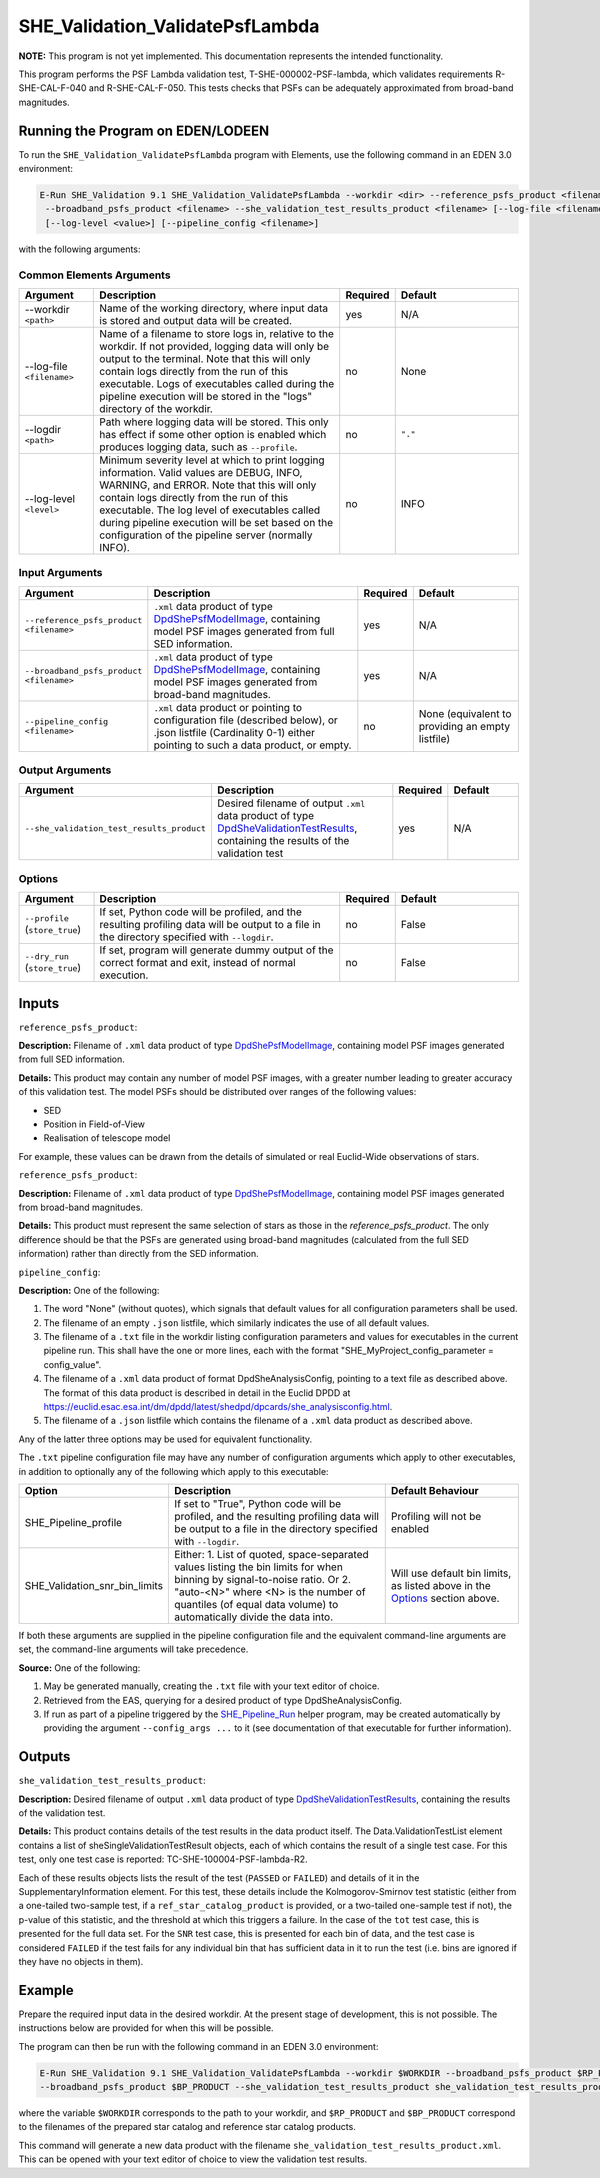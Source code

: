 .. _SHE_Validation_ValidatePsfLambda:

SHE_Validation_ValidatePsfLambda
====================================

**NOTE:** This program is not yet implemented. This documentation represents the intended functionality.

This program performs the PSF Lambda validation test, T-SHE-000002-PSF-lambda, which validates requirements
R-SHE-CAL-F-040 and R-SHE-CAL-F-050. This tests checks that PSFs can be adequately approximated from broad-band
magnitudes.


Running the Program on EDEN/LODEEN
----------------------------------

To run the ``SHE_Validation_ValidatePsfLambda`` program with Elements, use the following command in an EDEN 3.0
environment:

.. code:: bash

    E-Run SHE_Validation 9.1 SHE_Validation_ValidatePsfLambda --workdir <dir> --reference_psfs_product <filename>
     --broadband_psfs_product <filename> --she_validation_test_results_product <filename> [--log-file <filename>]
     [--log-level <value>] [--pipeline_config <filename>]

with the following arguments:


Common Elements Arguments
~~~~~~~~~~~~~~~~~~~~~~~~~

.. list-table::
   :widths: 15 50 10 25
   :header-rows: 1

   * - Argument
     - Description
     - Required
     - Default
   * - --workdir ``<path>``
     - Name of the working directory, where input data is stored and output data will be created.
     - yes
     - N/A
   * - --log-file ``<filename>``
     - Name of a filename to store logs in, relative to the workdir. If not provided, logging data will only be output
       to the terminal. Note that this will only contain logs directly from the run of this executable. Logs of
       executables called during the pipeline execution will be stored in the "logs" directory of the workdir.
     - no
     - None
   * - --logdir ``<path>``
     - Path where logging data will be stored. This only has effect if some other option is enabled which produces
       logging data, such as ``--profile``.
     - no
     - ``"."``
   * - --log-level ``<level>``
     - Minimum severity level at which to print logging information. Valid values are DEBUG, INFO, WARNING, and ERROR.
       Note that this will only contain logs directly from the run of this executable. The log level of executables
       called during pipeline execution will be set based on the configuration of the pipeline server (normally INFO).
     - no
     - INFO


Input Arguments
~~~~~~~~~~~~~~~

.. list-table::
   :widths: 15 50 10 25
   :header-rows: 1

   * - Argument
     - Description
     - Required
     - Default
   * - ``--reference_psfs_product <filename>``
     - ``.xml`` data product of type `DpdShePsfModelImage <https://euclid.esac.esa.int/dm/dpdd/latest/shedpd/dpcards/
       she_psfmodelimage.html>`__, containing model PSF images generated from full SED information.
     - yes
     - N/A
   * - ``--broadband_psfs_product <filename>``
     - ``.xml`` data product of type `DpdShePsfModelImage <https://euclid.esac.esa.int/dm/dpdd/latest/shedpd/dpcards/
       she_psfmodelimage.html>`__, containing model PSF images generated from broad-band magnitudes.
     - yes
     - N/A
   * - ``--pipeline_config <filename>``
     - ``.xml`` data product or pointing to configuration file (described below), or .json listfile (Cardinality 0-1)
       either pointing to such a data product, or empty.
     - no
     - None (equivalent to providing an empty listfile)


Output Arguments
~~~~~~~~~~~~~~~~

.. list-table::
   :widths: 15 50 10 25
   :header-rows: 1

   * - Argument
     - Description
     - Required
     - Default
   * - ``--she_validation_test_results_product``
     - Desired filename of output ``.xml`` data product of type `DpdSheValidationTestResults <https://euclid.esac.esa.
       int/dm/dpdd/latest/shedpd/dpcards/she_validationtestresults.html>`__, containing the results of the validation
       test
     - yes
     - N/A

Options
~~~~~~~

.. list-table::
   :widths: 15 50 10 25
   :header-rows: 1

   * - Argument
     - Description
     - Required
     - Default
   * - ``--profile`` (``store_true``)
     - If set, Python code will be profiled, and the resulting profiling data will be output to a file in the directory
       specified with ``--logdir``.
     - no
     - False
   * - ``--dry_run`` (``store_true``)
     - If set, program will generate dummy output of the correct format and exit, instead of normal execution.
     - no
     - False


Inputs
------

``reference_psfs_product``:

**Description:** Filename of ``.xml`` data product of type `DpdShePsfModelImage <https://euclid.esac.esa.int/dm/dpdd/
latest/shedpd/dpcards/she_psfmodelimage.html>`__, containing model PSF images generated from full SED information.

**Details:** This product may contain any number of model PSF images, with a greater number leading to greater accuracy
of this validation test. The model PSFs should be distributed over ranges of the following values:

* SED
* Position in Field-of-View
* Realisation of telescope model

For example, these values can be drawn from the details of simulated or real Euclid-Wide observations of stars.

``reference_psfs_product``:

**Description:** Filename of ``.xml`` data product of type `DpdShePsfModelImage <https://euclid.esac.esa.int/dm/dpdd/
latest/shedpd/dpcards/she_psfmodelimage.html>`__, containing model PSF images generated from broad-band magnitudes.

**Details:** This product must represent the same selection of stars as those in the `reference_psfs_product`. The only
difference should be that the PSFs are generated using broad-band magnitudes (calculated from the full SED information)
rather than directly from the SED information.

``pipeline_config``:

**Description:** One of the following:

1. The word "None" (without quotes), which signals that default values
   for all configuration parameters shall be used.
2. The filename of an empty ``.json`` listfile, which similarly
   indicates the use of all default values.
3. The filename of a ``.txt`` file in the workdir listing configuration
   parameters and values for executables in the current pipeline run.
   This shall have the one or more lines, each with the format
   "SHE\_MyProject\_config\_parameter = config\_value".
4. The filename of a ``.xml`` data product of format
   DpdSheAnalysisConfig, pointing to a text file as described above. The
   format of this data product is described in detail in the Euclid DPDD
   at
   https://euclid.esac.esa.int/dm/dpdd/latest/shedpd/dpcards/she\_analysisconfig.html.
5. The filename of a ``.json`` listfile which contains the filename of a
   ``.xml`` data product as described above.

Any of the latter three options may be used for equivalent
functionality.

The ``.txt`` pipeline configuration file may have any number of
configuration arguments which apply to other executables, in addition to
optionally any of the following which apply to this executable:

.. list-table::
   :widths: 20 50 30
   :header-rows: 1

   * - Option
     - Description
     - Default Behaviour
   * - SHE_Pipeline_profile
     - If set to "True", Python code will be profiled, and the resulting profiling data will be output to a file in the
       directory specified with ``--logdir``.
     - Profiling will not be enabled
   * - SHE_Validation_snr_bin_limits
     - Either: 1. List of quoted, space-separated values listing the bin limits for when binning by signal-to-noise
       ratio. Or 2. "auto-<N>" where <N> is the number of quantiles (of equal data volume) to automatically divide the
       data into.
     - Will use default bin limits, as listed above in the `Options`_ section above.

If both these arguments are supplied in the pipeline configuration file
and the equivalent command-line arguments are set, the command-line
arguments will take precedence.

**Source:** One of the following:

1. May be generated manually, creating the ``.txt`` file with your text
   editor of choice.
2. Retrieved from the EAS, querying for a desired product of type
   DpdSheAnalysisConfig.
3. If run as part of a pipeline triggered by the
   `SHE_Pipeline_Run <https://gitlab.euclid-sgs.uk/PF-SHE/SHE_IAL_Pipelines>`__
   helper program, may be created automatically by providing the argument
   ``--config_args ...`` to it (see documentation of that executable for
   further information).


Outputs
-------

.. _test_results_product:

``she_validation_test_results_product``:

**Description:** Desired filename of output ``.xml`` data product of type `DpdSheValidationTestResults <https://euclid.
esac.esa.int/dm/dpdd/latest/shedpd/dpcards/she_validationtestresults.html>`__, containing the results of the validation
test.

**Details:** This product contains details of the test results in the data product itself. The Data.ValidationTestList
element contains a list of sheSingleValidationTestResult objects, each of which contains the result of a single test
case. For this test, only one test case is reported: TC-SHE-100004-PSF-lambda-R2.

Each of these results objects lists the result of the test (``PASSED`` or ``FAILED``) and details of it in the
SupplementaryInformation element. For this test, these details include the Kolmogorov-Smirnov test statistic (either
from a one-tailed two-sample test, if a ``ref_star_catalog_product`` is provided, or a two-tailed one-sample test if
not), the p-value of this statistic, and the threshold at which this triggers a failure. In the case of the ``tot`` test
case, this is presented for the full data set. For the ``SNR`` test case, this is presented for each bin of data, and
the test case is considered ``FAILED`` if the test fails for any individual bin that has sufficient data in it to run
the test (i.e. bins are ignored if they have no objects in them).

Example
-------

Prepare the required input data in the desired workdir. At the present stage of development, this is not possible. The
instructions below are provided for when this will be possible.

The program can then be run with the following command in an EDEN 3.0 environment:

.. code:: bash

    E-Run SHE_Validation 9.1 SHE_Validation_ValidatePsfLambda --workdir $WORKDIR --broadband_psfs_product $RP_PRODUCT
    --broadband_psfs_product $BP_PRODUCT --she_validation_test_results_product she_validation_test_results_product.xml

where the variable ``$WORKDIR`` corresponds to the path to your workdir, and ``$RP_PRODUCT`` and ``$BP_PRODUCT``
correspond to the filenames of the prepared star catalog and reference star catalog products.

This command will generate a new data product with the filename ``she_validation_test_results_product.xml``. This can be
opened with your text editor of choice to view the validation test results.
